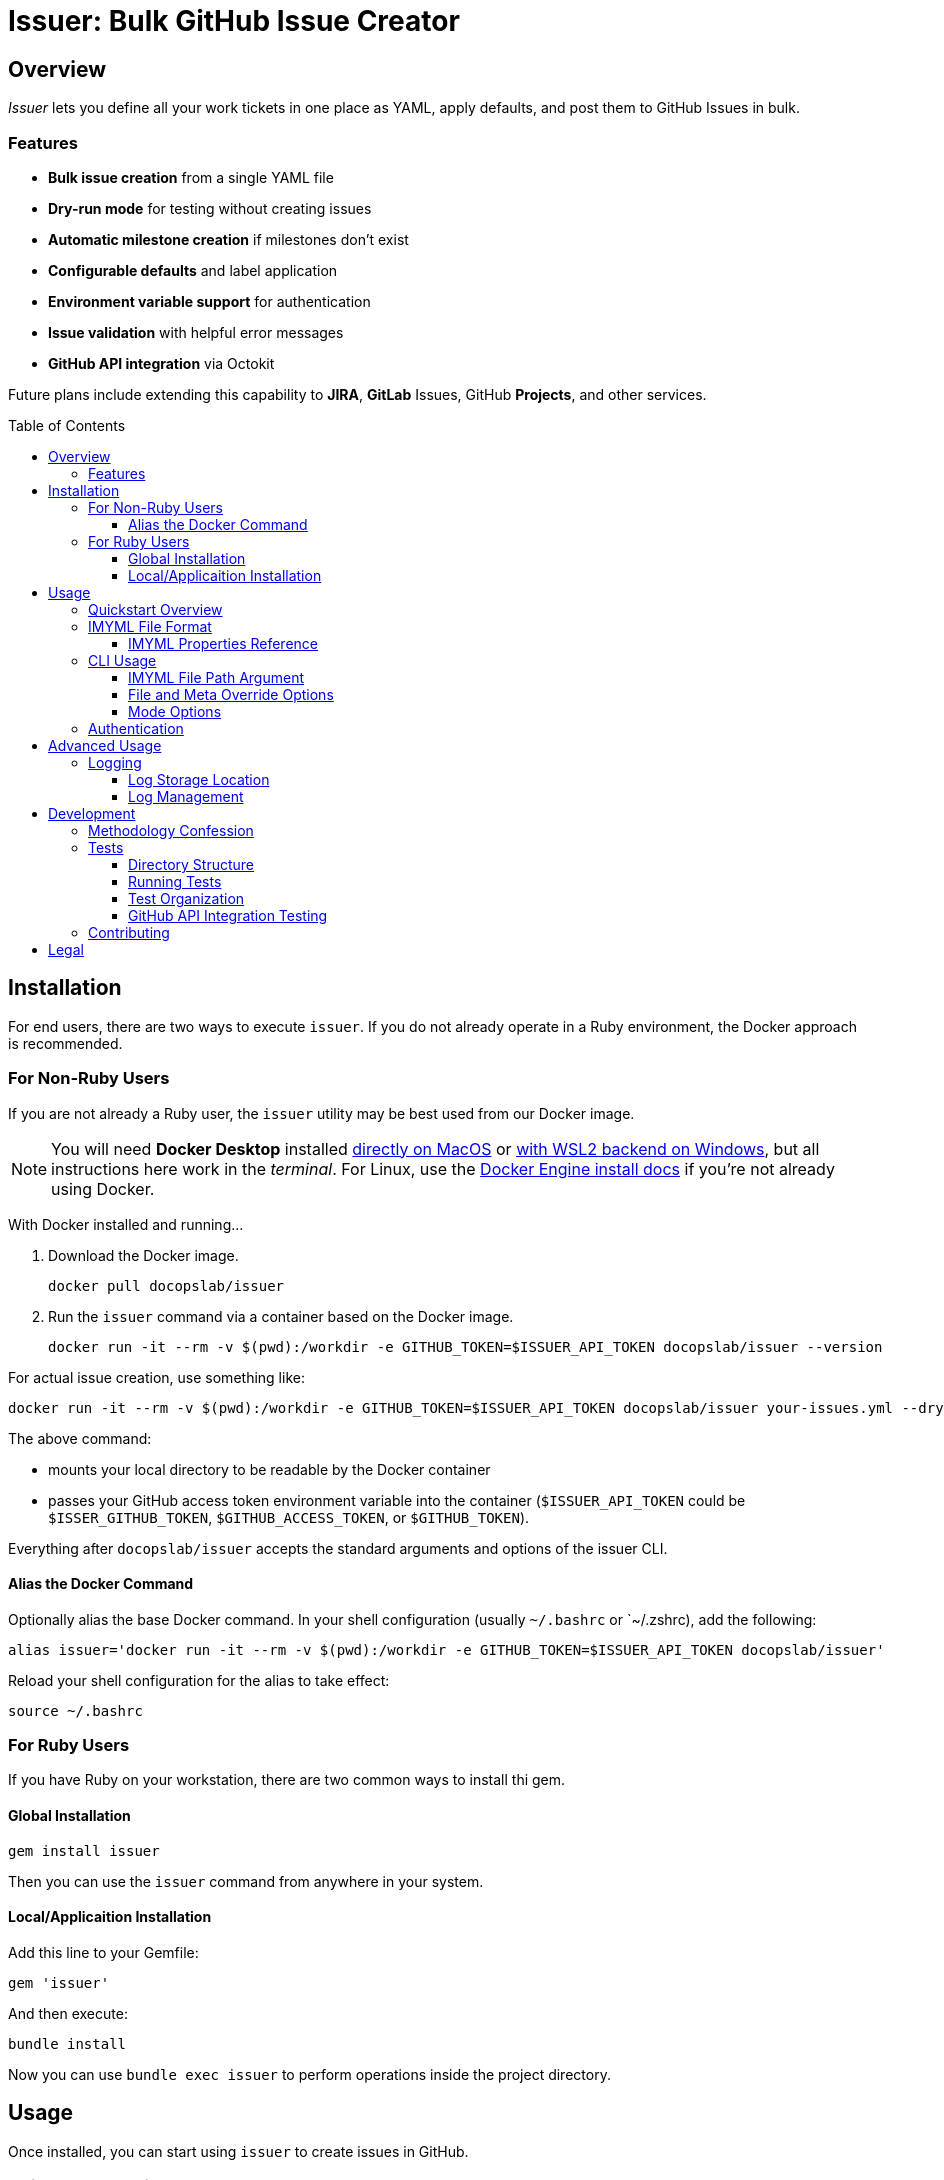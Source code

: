 = Issuer: Bulk GitHub Issue Creator
:toc: macro
:toclevels: 3
:this_prod_vrsn: 0.2.0
:next_prod_vrsn: 0.3.0
:docker_base_command: docker run -it --rm -v $(pwd):/workdir -e GITHUB_TOKEN=$ISSUER_API_TOKEN docopslab/issuer
:append_or_impose: Prepend items with `+` to indicate they should be appended to existing labels. Items without `+` will only be used for issues with no `tags` designated.
ifdef::env-github[]
:icons: font
endif::[]


== Overview

_Issuer_ lets you define all your work tickets in one place as YAML, apply defaults, and post them to GitHub Issues in bulk.

=== Features

* *Bulk issue creation* from a single YAML file
* *Dry-run mode* for testing without creating issues
* *Automatic milestone creation* if milestones don't exist
* *Configurable defaults* and label application
* *Environment variable support* for authentication
* *Issue validation* with helpful error messages
* *GitHub API integration* via Octokit

Future plans include extending this capability to *JIRA*, *GitLab* Issues, GitHub *Projects*, and other services.

toc::[]


== Installation

For end users, there are two ways to execute `issuer`.
If you do not already operate in a Ruby environment, the Docker approach is recommended.

=== For Non-Ruby Users

If you are not already a Ruby user, the `issuer` utility may be best used from our Docker image.

[NOTE]
You will need *Docker Desktop* installed https://docs.docker.com/desktop/setup/install/mac-install/[directly on MacOS] or https://docs.docker.com/desktop/features/wsl/[with WSL2 backend on Windows], but all instructions here work in the _terminal_.
For Linux, use the https://docs.docker.com/engine/install/[Docker Engine install docs] if you're not already using Docker.

With Docker installed and running...

. Download the Docker image.
+
[.prompt]
 docker pull docopslab/issuer

. Run the `issuer` command via a container based on the Docker image.
+
[.prompt,subs=+attributes]
 {docker_base_command} --version

For actual issue creation, use something like:

[.prompt,subs=+attributes]
 {docker_base_command} your-issues.yml --dry

The above command:

* mounts your local directory to be readable by the Docker container
* passes your GitHub access token environment variable into the container (`$ISSUER_API_TOKEN` could be `$ISSER_GITHUB_TOKEN`, `$GITHUB_ACCESS_TOKEN`, or `$GITHUB_TOKEN`).

Everything after `docopslab/issuer` accepts the standard arguments and options of the issuer CLI.

[[docker-alias]]
==== Alias the Docker Command

Optionally alias the base Docker command.
In your shell configuration (usually `~/.bashrc` or `~/.zshrc), add the following:

[.prompt,subs=+attributes]
 alias issuer='{docker_base_command}'

Reload your shell configuration for the alias to take effect:

[.prompt]
 source ~/.bashrc

=== For Ruby Users

If you have Ruby on your workstation, there are two common ways to install thi gem.

==== Global Installation

[.prompt]
 gem install issuer

Then you can use the `issuer` command from anywhere in your system.

==== Local/Applicaition Installation

Add this line to your Gemfile:

[source,ruby]
----
gem 'issuer'
----

And then execute:

 bundle install

Now you can use `bundle exec issuer` to perform operations inside the project directory.


== Usage

Once installed, you can start using `issuer` to create issues in GitHub.

=== Quickstart Overview

The following steps assume the gem is either installed globally or `issuer` is <<docker-alias,established as an alias>>.
For Ruby Bundler usage, prepend `bundle exec ` and for un-aliased Docker usage, prepend `{docker_base_command}`.

. Prepare your issue definitions in an IMYML file (see <<imyml-format,examples and docs>> below).

. Perform a "`dry run`" to validate your file and check what would be posted (no GitHub API calls made):
+
 issuer example.yml --dry

. Establish a Personal Access Token for GitHub (see <<authentication,Authentication>> below).

. Post issues to GitHub:
+
[.prompt]
 issuer example.yml

[[imyml-format]]
=== IMYML File Format

The specially formatted configuration files are structured as _IMYML_, for Issue Management YAML-based Modeling Format.

The YAML file must have the following structure:

[source,yaml]
----
$meta: # optional block for establishing general modes/settings
  proj: org/repo
  defaults: # value to infer when given property missing
    vrsn: 0.1.0 # milestone/version
    user: alice # assigned user
    tags: [needs_labels,+posted_by_issuer] # labels
    stub: true # whether to auto-insert stub texts
    head: | # header stub text to prepend when indicated
      Below the next line is the body...
      ---
    tail: | # footer stub text to append when indicated
      ---
      This issue was automatically generated by issuer. 
    body: | # body text to impose when no body provided
      This is the default text that will appear if an issue record is a _stub_ and no `body` field is designated. 
issues: # block for listing issues to post to cloud
  - summ: Issue title # title/summary field
    body: | # description/body field
      Markdown-formatted description.
    tags: [label1, 'component:api'] # labels to create/assign
    user: someusername # assigned username
    stub: false
  - summ: Another issue
    vrsn: 0.2.0 # milestone
    # this issue record's body will be:
    # Below the next line is the body...
    # ---
    # This is the default text that will appear if an issue record is a _stub_ and no `body` field is designated.
    # ---
    # This issue was automatically generated by issuer. 
----

The `$meta` block is entirely optional, but if it is absent, your `issuer` command will need a `--proj` flag to designate the GitHub repo to which your issues should post.

Only the `summ` property is required for each issue record, and issue records (Array items) that are simple strings that will be treated as summary-only.
Therefore, the following example would yield 3 tickets with unique summaries and the same body, based on `$meta.defaults.body`.

[source,yaml]
----
$meta:
  defaults:
    body: |
      This is a placeholder text until someone is assigned this ticket.
    stub: true
issues:
  - summ: Fill out issue bodies and add labels/milestones
    body: |
      The rest of the tickets in this project are not filled out.
    tags: ['priority:high']
  - Make a README.adoc file
  - Add a license to the repo
----

[TIP]
This repository contains numerous link:examples/README.adoc[example files] to use for inspiration.

The IMYML format will be standardized and formally specified in a future release of _issuer_, but it will remain an _open standard_ adoptable by anyone who wants to exploit or extend it.

[[imyml-ref]]
==== IMYML Properties Reference

`$meta`::
Optional block for establishing operation-wide modes and settings.

`$meta.proj`:::
(String)
Designates the target project/repository.

`$meta.defaults`:::
Designates the default values to use for any issue record that does not specify a value for a given property.

`$meta.defaults.vrsn`::::
(String)
Sets default version or milestone for all issues.

`$meta.defaults.user`::::
(String)
Sets default assignee (GitHub username).

`$meta.defaults.tags`::::
(Array):
Labels to append to issues (comma-separated).
{append_or_impose}

`$meta.defaults.stub`::::
(Boolean)
Establishes the state whether to insert stub texts (`body` / `head` / `tail`).

`$meta.defaults.body`::::
(String)
Sets default body text to apply to all issues when no `body` property is specified in the issue record.

`$meta.defaults.head`::::
(String)
Sets default text to insert before the body of all issues for which `stub`.

`$meta.defaults.tail`::::
(String)
Sets default text to insert after the body of all issues for which `stub`.

`issues`::
(Array) Tabular listing of issue records as Array itmes.
If an item is Scalar (not a Map with named keys), the value must be a String and it will be treated as the `summ` (summary/title) property.
+
Otherwise, any `issues` Array items must be Map-formatted "`dictionaries`" with the following properties:

`summ`:::
(String, *required*)
A one-line title or summary of the issue.

`body`:::
(String)
The main body or description text for the issue.
Defaults to `$meta.defaults.body` if `stub == true` for the record, in which case, upon submission, will also incorporate any values for `$meta.defaults.head` and `$meta.defaults.tail`.

`vrsn`:::
(String)
The milestone associated with the issue.
+
Defaults to `$meta.defaults.vrsn` or else `null`.

`tags`:::
(Array of Strings)
A listing of specific labels to assign to the issue.

`user`:::
(String)
The system username of the person or bot to which the ticket is assigned.

`stub [true+++*+++|false]`:::
(Boolean)
Whether to treat the issue as a stub entry, meaning prepend any `$meta.defaults.head` text or append any `$meta.defaults.tail` text, and in case the ticket has no `body` property, insert the text of `$meta.defaults.body`.

[[cli-usage]]
=== CLI Usage

 issuer [IMYML_FILE] [options]

==== IMYML File Path Argument

A source IMYML file is required and can be specified in two ways:

* *Positional argument* (most common): Place the file path immediately after `issuer`
* *Named option*: Use the `--file` option flag to specify the file path

Examples:

....
issuer my-issues.yml --proj acmeco/widget1 --dry
issuer --proj acmeco/widget1 --file my-issues.yml --dry
....

==== File and Meta Override Options

These options specify the source file and override any corresponding `$meta.defaults` properties.

--file _IMYML_FILE_::
IMYML file path (alternative to positional argument).

--proj _ORG/REPO_::
The target project (org/repo or user/repo format for GitHub).

--vrsn _VERSION_::
Argues default milestone for all issues.

--user _USERNAME_::
Argues default assignee (GitHub username).

--tags _TAG_[,_TAG_]::
Argues labels to impose or add issues (comma-separated).
{append_or_impose}

--stub [_true_+++*+++|_false_]::
Whether to treat all issues as stubs, meaning prepend any `$meta.defaults.head` text or append any `$meta.defaults.tail` text, and in case the ticket has no `body` property, insert the text of `$meta.defaults.body`.

==== Mode Options

--dry::
Dry-run: print actions but do not post to GitHub.

--auto-versions, --auto-milestones::
Automatically create missing milestones/versions without prompting for confirmation.

--auto-tags, --auto-labels::
Automatically create missing labels/tags without prompting for confirmation.

--auto-metadata::
Automatically create all missing metadata (milestones and labels) without prompting for confirmation. Equivalent to using both `--auto-versions` and `--auto-tags`.

--help::
Prints the usage screen.

--version::
Prints the version of `issuer`.

[[authentication]]
=== Authentication

GitHub authentication requires a valid personal access token.

The application will check for environment variables in the following order:

. `ISSUER_API_TOKEN`
. `ISSUER_GITHUB_TOKEN`
. `GITHUB_ACCESS_TOKEN`
. `GITHUB_TOKEN`

To *create and set a token*:

. In the GitHub Web interface, go to *Settings* (under your user icon) → *Developer Settings* (bottom of left menu) → *Personal Access Tokens* → *Fine-grained tokens*.
. Generate a new token with access to *All repositoriess* or any *Select repositories* you wish to post to, and include read/write permissions GitHub Issues (under *Repository permissions*).
. Copy the token and set it as an environment variable.
+
.Example
 export ISSUER_API_TOKEN=github_pat_xxxxxxxxxxxxxxxxxxxxxxxx
+
Where `github_pat_xxxxxxxxxxxxxxxxxxxxxxxx` is your actual token.


== Advanced Usage

=== Logging

Issuer automatically logs all API operations for tracking and potential cleanup.

==== Log Storage Location

By default, logs are stored in a user-wide directory:

* *Linux/macOS*: `~/.config/issuer/logs/`
* *With XDG Base Directory*: `$XDG_CONFIG_HOME/issuer/logs/`
* *Custom location*: Set `ISSUER_CONFIG_DIR` environment variable

Example:
[source,bash]
----
# Use custom config directory
export ISSUER_CONFIG_DIR="~/path/to/my/issuer/config"
issuer my-issues.yml

# Logs will be stored in: ~/path/to/my/issuer/config/logs/
----

==== Log Management

Use the management script to view and manage your run logs.

For now, you will need to *clone the DocOps/issuer repo* in order to work with the run-logs manager.

[source,bash]
----
# List all runs
ruby scripts/manage-runs.rb list

# Show details for a specific run
ruby scripts/manage-runs.rb show run_20250711_143022_abcd

# Clean up all logs (use with caution)
ruby scripts/manage-runs.rb clean-logs
----

Each run creates a detailed log with:

* All created issues, milestones, and labels
* URLs for easy access
* Run metadata and status
* Error information if the run failed

[NOTE]
It is typically safe to delete logs once you are satisfied with your posted issues.
Logs are simply kept for easy reversal of mis-postings.


== Development

I developed the 0.1.0 version of this application after trying to use GitHub Copilot to automatically bulk-create issue tickets, which it promises to be able to do but failed me pretty hard at it.

That facility seems like a perfectly inappropriate use of generative AI.
It accepted my plan request and pre-drafted ticket content, but then it wanted me to manually add labels and milestones to them, as well as manually click *create* on each one -- even though I had already taken the time to plan and instruct the milestones and labels and the contents were fullly prepared.

Additionally, I find myself using different issue-management systems (JIRA, GitLab Issues, etc), so I wanted a more platform-agnostic way to handle this problem.
With that in mind, I have left the Ruby API and the IMYML model fairly "`generic`" for extensibility.
I will probably adapt the API to other systems in future releases, and I welcome <<contributing,contributions>> to that effect.

=== Methodology Confession

I should note up front that this is the closest I have come to "`vibe coding`" anything bigger than a local script, let alone a shippable production code.
Nevertheless, I intervened to make substantial and specific changes at least 100 times, and I rearranged major aspects of the codebase.

I designed the IMYML format and the CLI up front, then I let Claud 4 (via GH Copilot) draft most of the code.
It committed lots of rookie mistakes during this process, and it even confessed to "`cargo-cult programming`" when I pointed out it was introduing some anti-patterns.

In the end, the only thing that is mainly untouched by me are the rspec tests, which I will more fully examine and approve before any 1.0 release, but for now they'll have to do.

This also explains why the terminal output contains emojis.
I will probably make those togglable or configurable in the future.

=== Tests

The `specs/` directory contains all specifications, requirements, and tests for the Issuer CLI tool.

==== Directory Structure

[source,tree]
----
specs/
├── tests/
    ├── rspec/
        ├── spec_helper.rb
        ├── cli_spec.rb
        ├── issue_spec.rb
        ├── ops_spec.rb
        └── issuer_spec.rb
----

==== Running Tests

From the project root:

[source,bash]
----
# Run all PR tests locally (same as GitHub Actions)
bundle exec rake pr_test

# Run all tests (recommended)
bundle exec rake spec

# Run all tests directly with RSpec  
bundle exec rspec

# Run specific test file
bundle exec rspec specs/tests/rspec/cli_spec.rb

# Run tests matching a pattern
bundle exec rspec --pattern "*ops*"
----

===== PR Test Suite

The `pr_test` task runs the exact same tests that GitHub Actions runs for pull requests:

* **RSpec Tests**: All unit tests (`bundle exec rake spec`)
* **CLI Tests**: Command-line interface functionality tests
* **YAML Validation**: Validates all example YAML files
* **Documentation Quality**: Vale linting on all documentation files

This ensures you can validate your changes locally before pushing to GitHub.

==== Test Organization

RSpec Tests::
(`specs/tests/rspec/`): Executable tests that validate the gem functionality

GitHub API Integration Tests::
(`specs/tests/github-api/`): Comprehensive end-to-end tests for GitHub API integration

Test Data::
(`specs/tests/data/`): YAML files, fixtures, and other test assets

Future::
Natural language specifications, API schemas, requirement documents

==== GitHub API Integration Testing

For comprehensive GitHub API testing, see link:specs/tests/README.adoc[the GitHub API test suite documentation].

Quick start for API integration testing:

[source,bash]
----
# Check GitHub connectivity
./specs/tests/check-github-connectivity.sh

# Run full GitHub API integration test suite
./specs/tests/run-github-api-tests.sh

# Run with specific options
./specs/tests/run-github-api-tests.sh --verbose --auto-cleanup
----

The GitHub API test suite validates:

* Authentication and connectivity
* Issue creation with various configurations  
* Milestone/version management and automation
* Label/tag management and automation
* Assignment functionality
* Automation flags (`--auto-metadata`, `--auto-versions`, etc.)
* Error handling and edge cases

[[contributing]]
=== Contributing

Bug reports and pull requests are welcome on GitHub at https://github.com/DocOps/issuer.

== Legal

The gem is available as open source under the terms of the MIT License.

